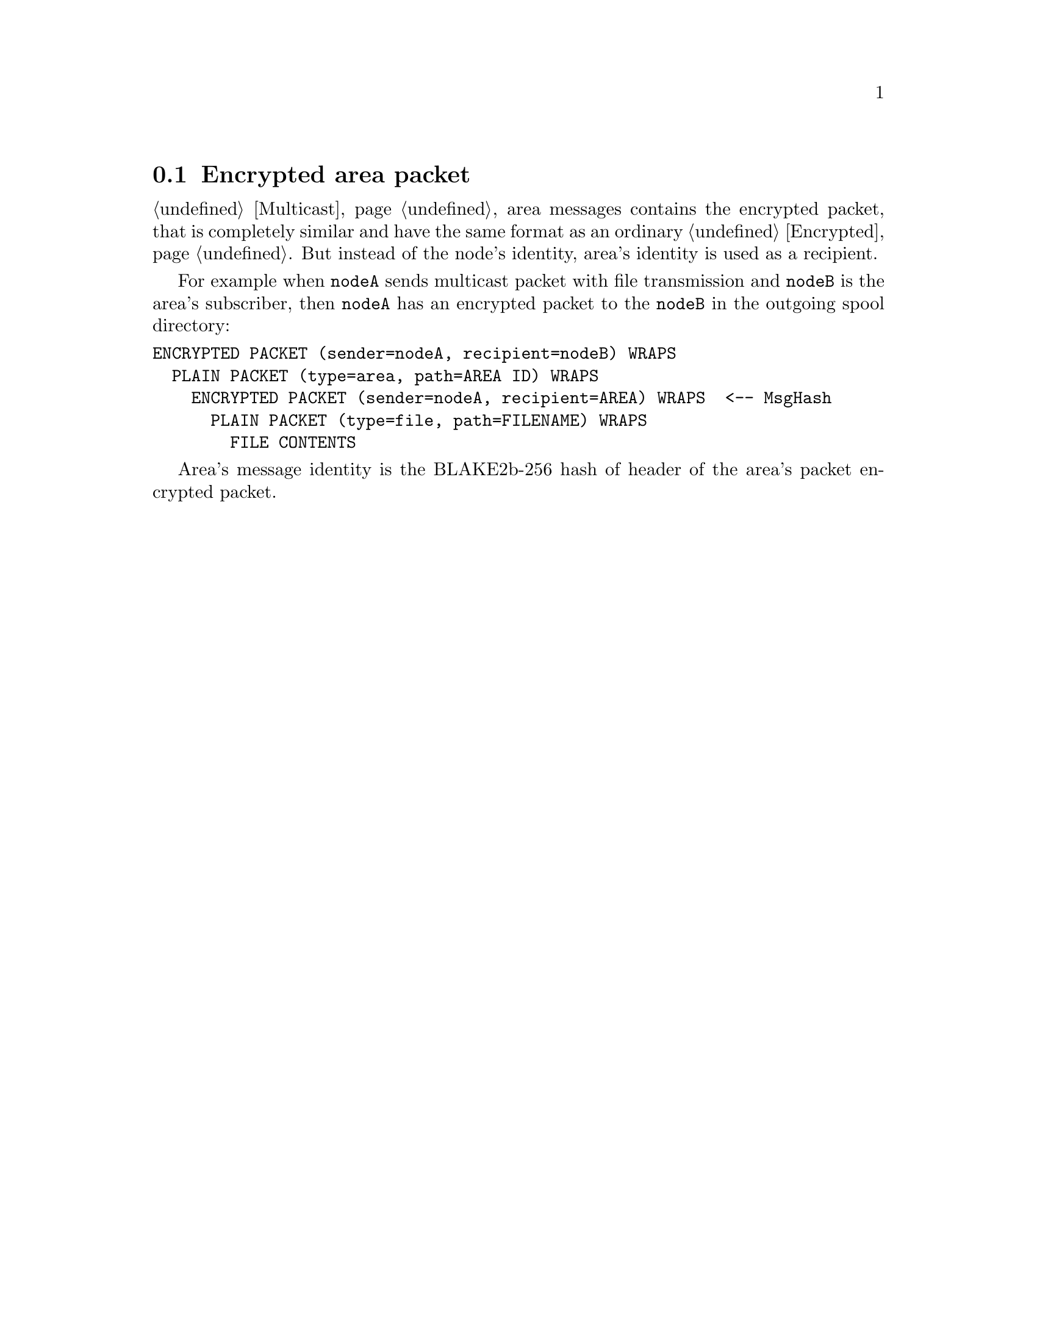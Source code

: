 @node Encrypted area
@section Encrypted area packet

@ref{Multicast} area messages contains the encrypted packet, that is
completely similar and have the same format as an ordinary
@ref{Encrypted, encrypted packet}. But instead of the node's identity,
area's identity is used as a recipient.

For example when @code{nodeA} sends multicast packet with file
transmission and @code{nodeB} is the area's subscriber, then
@code{nodeA} has an encrypted packet to the @code{nodeB} in the outgoing
spool directory:

@verbatim
ENCRYPTED PACKET (sender=nodeA, recipient=nodeB) WRAPS
  PLAIN PACKET (type=area, path=AREA ID) WRAPS
    ENCRYPTED PACKET (sender=nodeA, recipient=AREA) WRAPS  <-- MsgHash
      PLAIN PACKET (type=file, path=FILENAME) WRAPS
        FILE CONTENTS
@end verbatim

Area's message identity is the BLAKE2b-256 hash of header of the area's
packet encrypted packet.
